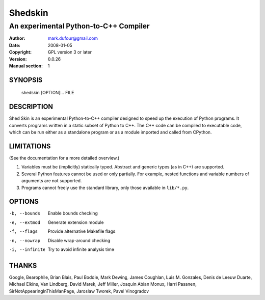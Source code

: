 ========
Shedskin
========

--------------------------------------
An experimental Python-to-C++ Compiler
--------------------------------------

:Author: mark.dufour@gmail.com
:Date:   2008-01-05
:Copyright: GPL version 3 or later
:Version: 0.0.26
:Manual section: 1

SYNOPSIS
========

  shedskin [OPTION]... FILE

DESCRIPTION
===========

Shed Skin is an experimental Python-to-C++ compiler designed to speed up the execution of Python programs. It converts programs written in a static subset of Python to C++. The C++ code can be compiled to executable code, which can be run either as a standalone program or as a module imported and called from CPython. 

LIMITATIONS
===========
(See the documentation for a more detailed overview.)

1. Variables must be (implicitly) statically typed. Abstract and generic types (as in C++) are supported.
2. Several Python features cannot be used or only partially. For example, nested functions and variable numbers of arguments are not supported.
3. Programs cannot freely use the standard library, only those available in ``lib/*.py``.

OPTIONS
=======

-b, --bounds            Enable bounds checking
-e, --extmod            Generate extension module
-f, --flags             Provide alternative Makefile flags 
-n, --nowrap            Disable wrap-around checking
-i, --infinite          Try to avoid infinite analysis time

THANKS
======
Google, Bearophile, Brian Blais, Paul Boddie, Mark Dewing, James Coughlan, Luis M. Gonzales, Denis de Leeuw Duarte, Michael Elkins, Van Lindberg, David Marek, Jeff Miller, Joaquin Abian Monux, Harri Pasanen, SirNotAppearingInThisManPage, Jaroslaw Tworek, Pavel Vinogradov
